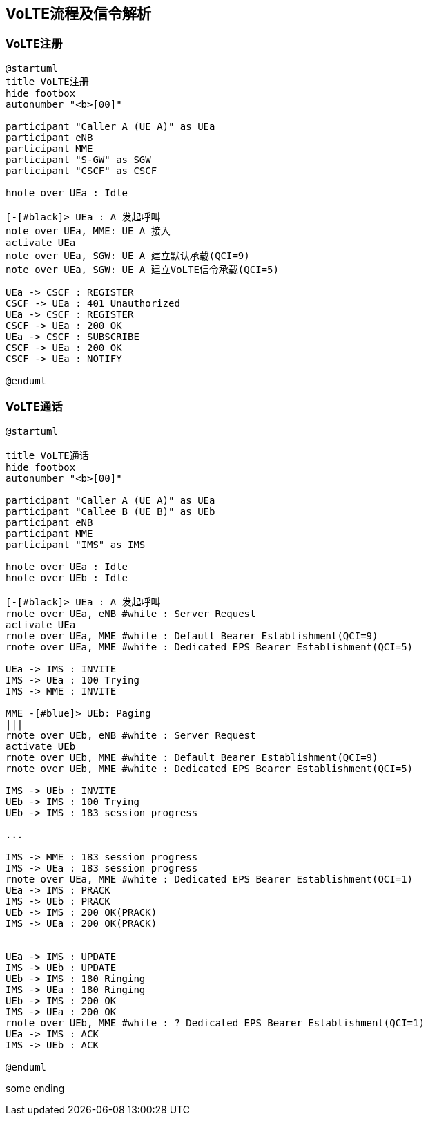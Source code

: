 == VoLTE流程及信令解析

=== VoLTE注册

[plantuml]
---------------------------------------------------------------------
@startuml
title VoLTE注册
hide footbox
autonumber "<b>[00]"

participant "Caller A (UE A)" as UEa
participant eNB
participant MME
participant "S-GW" as SGW
participant "CSCF" as CSCF

hnote over UEa : Idle

[-[#black]> UEa : A 发起呼叫
note over UEa, MME: UE A 接入
activate UEa
note over UEa, SGW: UE A 建立默认承载(QCI=9)
note over UEa, SGW: UE A 建立VoLTE信令承载(QCI=5)

UEa -> CSCF : REGISTER 
CSCF -> UEa : 401 Unauthorized
UEa -> CSCF : REGISTER 
CSCF -> UEa : 200 OK
UEa -> CSCF : SUBSCRIBE 
CSCF -> UEa : 200 OK
CSCF -> UEa : NOTIFY

@enduml
---------------------------------------------------------------------

=== VoLTE通话

[plantuml]
---------------------------------------------------------------------
@startuml

title VoLTE通话
hide footbox
autonumber "<b>[00]"

participant "Caller A (UE A)" as UEa
participant "Callee B (UE B)" as UEb
participant eNB
participant MME
participant "IMS" as IMS 

hnote over UEa : Idle
hnote over UEb : Idle

[-[#black]> UEa : A 发起呼叫
rnote over UEa, eNB #white : Server Request
activate UEa
rnote over UEa, MME #white : Default Bearer Establishment(QCI=9)
rnote over UEa, MME #white : Dedicated EPS Bearer Establishment(QCI=5)
    
UEa -> IMS : INVITE 
IMS -> UEa : 100 Trying
IMS -> MME : INVITE

MME -[#blue]> UEb: Paging
|||
rnote over UEb, eNB #white : Server Request
activate UEb
rnote over UEb, MME #white : Default Bearer Establishment(QCI=9)
rnote over UEb, MME #white : Dedicated EPS Bearer Establishment(QCI=5)

IMS -> UEb : INVITE
UEb -> IMS : 100 Trying
UEb -> IMS : 183 session progress

...

IMS -> MME : 183 session progress
IMS -> UEa : 183 session progress
rnote over UEa, MME #white : Dedicated EPS Bearer Establishment(QCI=1)
UEa -> IMS : PRACK
IMS -> UEb : PRACK
UEb -> IMS : 200 OK(PRACK)
IMS -> UEa : 200 OK(PRACK)


UEa -> IMS : UPDATE
IMS -> UEb : UPDATE
UEb -> IMS : 180 Ringing
IMS -> UEa : 180 Ringing
UEb -> IMS : 200 OK
IMS -> UEa : 200 OK
rnote over UEb, MME #white : ? Dedicated EPS Bearer Establishment(QCI=1)
UEa -> IMS : ACK
IMS -> UEb : ACK

@enduml

---------------------------------------------------------------------

some ending